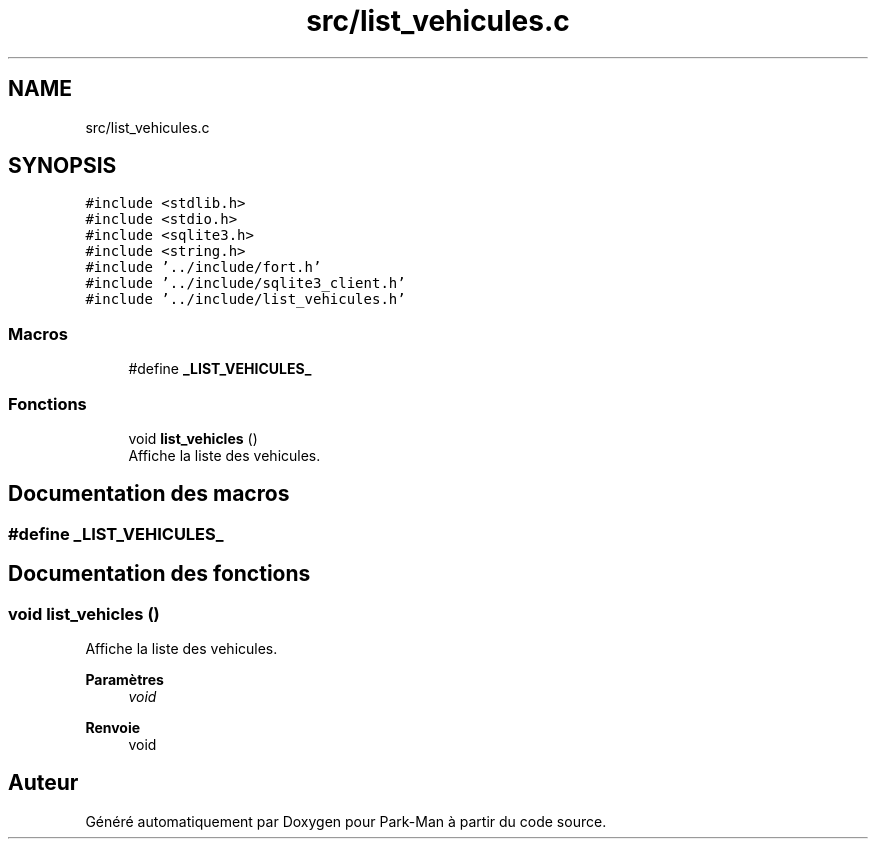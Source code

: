 .TH "src/list_vehicules.c" 3 "Jeudi 29 Avril 2021" "Version 1.0.0" "Park-Man" \" -*- nroff -*-
.ad l
.nh
.SH NAME
src/list_vehicules.c
.SH SYNOPSIS
.br
.PP
\fC#include <stdlib\&.h>\fP
.br
\fC#include <stdio\&.h>\fP
.br
\fC#include <sqlite3\&.h>\fP
.br
\fC#include <string\&.h>\fP
.br
\fC#include '\&.\&./include/fort\&.h'\fP
.br
\fC#include '\&.\&./include/sqlite3_client\&.h'\fP
.br
\fC#include '\&.\&./include/list_vehicules\&.h'\fP
.br

.SS "Macros"

.in +1c
.ti -1c
.RI "#define \fB_LIST_VEHICULES_\fP"
.br
.in -1c
.SS "Fonctions"

.in +1c
.ti -1c
.RI "void \fBlist_vehicles\fP ()"
.br
.RI "Affiche la liste des vehicules\&. "
.in -1c
.SH "Documentation des macros"
.PP 
.SS "#define _LIST_VEHICULES_"

.SH "Documentation des fonctions"
.PP 
.SS "void list_vehicles ()"

.PP
Affiche la liste des vehicules\&. 
.PP
\fBParamètres\fP
.RS 4
\fIvoid\fP 
.RE
.PP
\fBRenvoie\fP
.RS 4
void 
.RE
.PP

.SH "Auteur"
.PP 
Généré automatiquement par Doxygen pour Park-Man à partir du code source\&.
